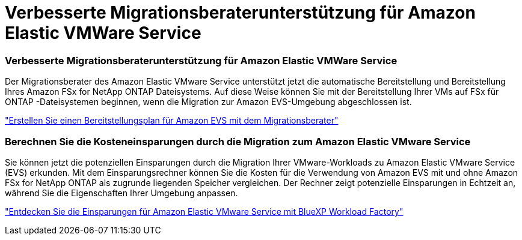 = Verbesserte Migrationsberaterunterstützung für Amazon Elastic VMWare Service
:allow-uri-read: 




=== Verbesserte Migrationsberaterunterstützung für Amazon Elastic VMWare Service

Der Migrationsberater des Amazon Elastic VMware Service unterstützt jetzt die automatische Bereitstellung und Bereitstellung Ihres Amazon FSx for NetApp ONTAP Dateisystems.  Auf diese Weise können Sie mit der Bereitstellung Ihrer VMs auf FSx für ONTAP -Dateisystemen beginnen, wenn die Migration zur Amazon EVS-Umgebung abgeschlossen ist.

https://docs.netapp.com/us-en/workload-vmware/launch-migration-advisor-evs-manual.html["Erstellen Sie einen Bereitstellungsplan für Amazon EVS mit dem Migrationsberater"]



=== Berechnen Sie die Kosteneinsparungen durch die Migration zum Amazon Elastic VMware Service

Sie können jetzt die potenziellen Einsparungen durch die Migration Ihrer VMware-Workloads zu Amazon Elastic VMware Service (EVS) erkunden.  Mit dem Einsparungsrechner können Sie die Kosten für die Verwendung von Amazon EVS mit und ohne Amazon FSx for NetApp ONTAP als zugrunde liegenden Speicher vergleichen.  Der Rechner zeigt potenzielle Einsparungen in Echtzeit an, während Sie die Eigenschaften Ihrer Umgebung anpassen.

https://docs.netapp.com/us-en/workload-vmware/calculate-evs-savings.html["Entdecken Sie die Einsparungen für Amazon Elastic VMware Service mit BlueXP Workload Factory"]

